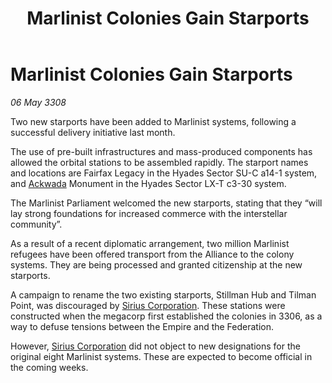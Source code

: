 :PROPERTIES:
:ID:       714190e3-03a3-4546-ae79-66e507ae6873
:END:
#+title: Marlinist Colonies Gain Starports
#+filetags: :3308:Federation:Empire:Alliance:galnet:

* Marlinist Colonies Gain Starports

/06 May 3308/

Two new starports have been added to Marlinist systems, following a successful delivery initiative last month. 

The use of pre-built infrastructures and mass-produced components has allowed the orbital stations to be assembled rapidly. The starport names and locations are Fairfax Legacy in the Hyades Sector SU-C a14-1 system, and [[id:77a7a843-4242-4da8-a764-c1525e6ceefe][Ackwada]] Monument in the Hyades Sector LX-T c3-30 system. 

The Marlinist Parliament welcomed the new starports, stating that they “will lay strong foundations for increased commerce with the interstellar community”. 

As a result of a recent diplomatic arrangement, two million Marlinist refugees have been offered transport from the Alliance to the colony systems. They are being processed and granted citizenship at the new starports. 

A campaign to rename the two existing starports, Stillman Hub and Tilman Point, was discouraged by [[id:aae70cda-c437-4ffa-ac0a-39703b6aa15a][Sirius Corporation]]. These stations were constructed when the megacorp first established the colonies in 3306, as a way to defuse tensions between the Empire and the Federation.  

However, [[id:aae70cda-c437-4ffa-ac0a-39703b6aa15a][Sirius Corporation]] did not object to new designations for the original eight Marlinist systems. These are expected to become official in the coming weeks.
